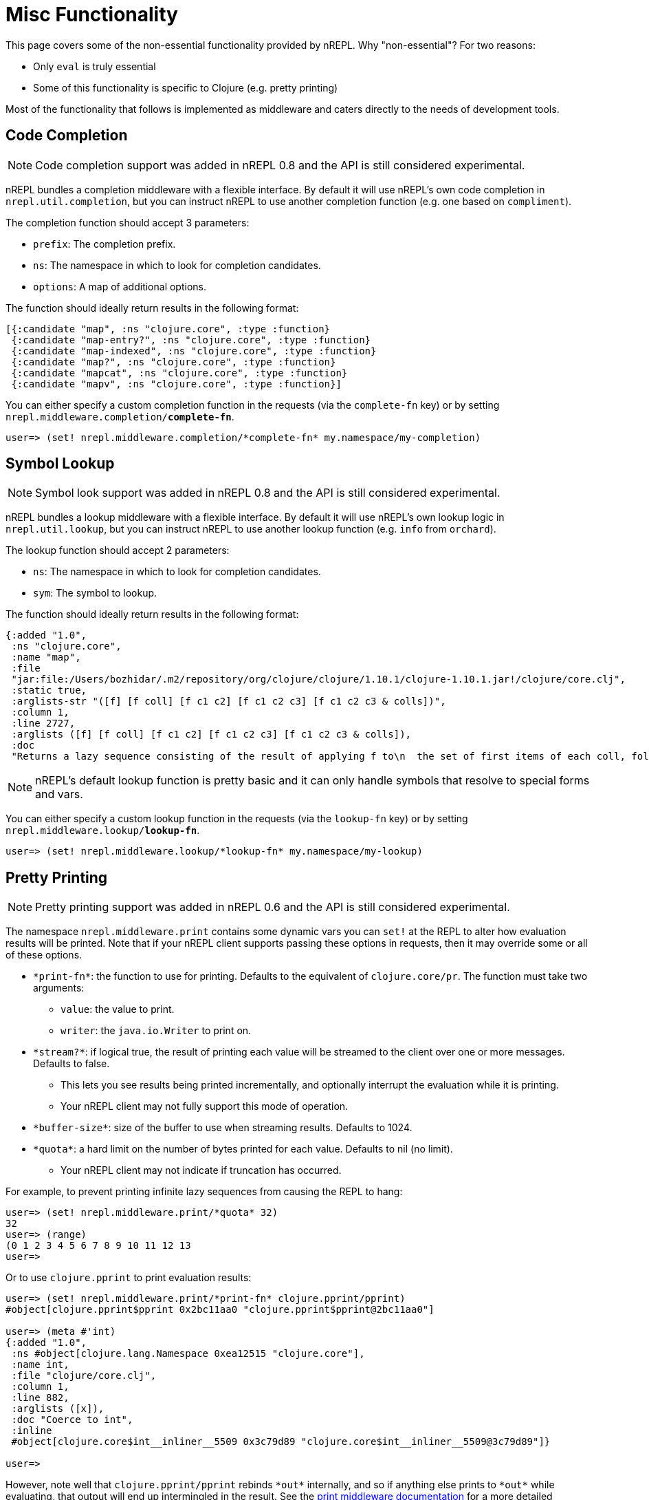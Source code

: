 = Misc Functionality

This page covers some of the non-essential functionality provided by nREPL.
Why "non-essential"? For two reasons:

* Only `eval` is truly essential
* Some of this functionality is specific to Clojure (e.g. pretty printing)

Most of the functionality that follows is implemented as middleware and caters
directly to the needs of development tools.

== Code Completion

NOTE: Code completion support was added in nREPL 0.8 and the API is still
considered experimental.

nREPL bundles a completion middleware with a flexible interface. By default it will use nREPL's own
code completion in `nrepl.util.completion`, but you can instruct nREPL to use
another completion function (e.g. one based on `compliment`).

The completion function should accept 3 parameters:

* `prefix`: The completion prefix.
* `ns`: The namespace in which to look for completion candidates.
* `options`: A map of additional options.

The function should ideally return results in the following format:

[source,clojure]
----
[{:candidate "map", :ns "clojure.core", :type :function}
 {:candidate "map-entry?", :ns "clojure.core", :type :function}
 {:candidate "map-indexed", :ns "clojure.core", :type :function}
 {:candidate "map?", :ns "clojure.core", :type :function}
 {:candidate "mapcat", :ns "clojure.core", :type :function}
 {:candidate "mapv", :ns "clojure.core", :type :function}]
----

You can either specify a custom completion function in the requests (via the `complete-fn` key) or by
setting `nrepl.middleware.completion/*complete-fn*`.

[source,clojure]
----
user=> (set! nrepl.middleware.completion/*complete-fn* my.namespace/my-completion)
----

== Symbol Lookup

NOTE: Symbol look support was added in nREPL 0.8 and the API is still
considered experimental.

nREPL bundles a lookup middleware with a flexible interface. By default it will use nREPL's own
lookup logic in `nrepl.util.lookup`, but you can instruct nREPL to use
another lookup function (e.g. `info` from `orchard`).

The lookup function should accept 2 parameters:

* `ns`: The namespace in which to look for completion candidates.
* `sym`: The symbol to lookup.

The function should ideally return results in the following format:

[source,clojure]
----
{:added "1.0",
 :ns "clojure.core",
 :name "map",
 :file
 "jar:file:/Users/bozhidar/.m2/repository/org/clojure/clojure/1.10.1/clojure-1.10.1.jar!/clojure/core.clj",
 :static true,
 :arglists-str "([f] [f coll] [f c1 c2] [f c1 c2 c3] [f c1 c2 c3 & colls])",
 :column 1,
 :line 2727,
 :arglists ([f] [f coll] [f c1 c2] [f c1 c2 c3] [f c1 c2 c3 & colls]),
 :doc
 "Returns a lazy sequence consisting of the result of applying f to\n  the set of first items of each coll, followed by applying f to the\n  set of second items in each coll, until any one of the colls is\n  exhausted.  Any remaining items in other colls are ignored. Function\n  f should accept number-of-colls arguments. Returns a transducer when\n  no collection is provided."}
----

NOTE: nREPL's default lookup function is pretty basic and it can only handle symbols that resolve to special
forms and vars.

You can either specify a custom lookup function in the requests (via the `lookup-fn` key) or by
setting `nrepl.middleware.lookup/*lookup-fn*`.

[source,clojure]
----
user=> (set! nrepl.middleware.lookup/*lookup-fn* my.namespace/my-lookup)
----

== Pretty Printing

NOTE: Pretty printing support was added in nREPL 0.6 and the API is still
considered experimental.

The namespace `nrepl.middleware.print` contains some dynamic vars you can `set!`
at the REPL to alter how evaluation results will be printed. Note that if your
nREPL client supports passing these options in requests, then it may override
some or all of these options.

* `\*print-fn*`: the function to use for printing. Defaults to the equivalent of
  `clojure.core/pr`. The function must take two arguments:

** `value`: the value to print.
** `writer`: the `java.io.Writer` to print on.

* `\*stream?*`: if logical true, the result of printing each value will be
  streamed to the client over one or more messages. Defaults to false.

** This lets you see results being printed incrementally, and optionally
   interrupt the evaluation while it is printing.

** Your nREPL client may not fully support this mode of operation.

* `\*buffer-size*`: size of the buffer to use when streaming results. Defaults
  to 1024.

* `\*quota*`: a hard limit on the number of bytes printed for each value.
  Defaults to nil (no limit).

** Your nREPL client may not indicate if truncation has occurred.

For example, to prevent printing infinite lazy sequences from causing the REPL
to hang:

[source,clojure]
----
user=> (set! nrepl.middleware.print/*quota* 32)
32
user=> (range)
(0 1 2 3 4 5 6 7 8 9 10 11 12 13
user=>
----

Or to use `clojure.pprint` to print evaluation results:

[source,clojure]
----
user=> (set! nrepl.middleware.print/*print-fn* clojure.pprint/pprint)
#object[clojure.pprint$pprint 0x2bc11aa0 "clojure.pprint$pprint@2bc11aa0"]

user=> (meta #'int)
{:added "1.0",
 :ns #object[clojure.lang.Namespace 0xea12515 "clojure.core"],
 :name int,
 :file "clojure/core.clj",
 :column 1,
 :line 882,
 :arglists ([x]),
 :doc "Coerce to int",
 :inline
 #object[clojure.core$int__inliner__5509 0x3c79d89 "clojure.core$int__inliner__5509@3c79d89"]}

user=>
----

However, note well that `clojure.pprint/pprint` rebinds `\*out*` internally, and
so if anything else prints to `\*out*` while evaluating, that output will end up
intermingled in the result. See the
xref:design/middleware.adoc#pretty-printing[print middleware documentation] for a
more detailed explanation.

TIP: For that reason nREPL provides a simple alternative to Clojure's `pprint`,
that plays well with the print middleware - `nrepl.util.print/pprint`.

You can also easily leverage more powerful pretty-printers like `fipp` or `zprint` with nREPL. Here's an example
`zprint` wrapper compatible with nREPL's print middleware:

[source,clojure]
----
(require 'zprint.core :as z)

(defn zprint-pprint
  ([value writer]
   (zprint-pprint value writer {}))
  ([value writer options]
   (binding [*out* writer]
     (z/zprint value options))))
----

== Evaluation Errors

The dynamic var `nrepl.middleware.caught/\*caught-fn*` can be `set!` at the REPL
to alter how evaluation errors will be handled. Like the `:caught` option to
`clojure.main/repl`, this is a function that takes a `java.lang.Throwable`
(default `clojure.main/repl-caught`) and is called when either read, eval, or
print throws an exception or error.

For example, to automatically print the stacktrace of each error:

[source,clojure]
----
user> (set! nrepl.middleware.caught/*caught-fn* clojure.repl/pst)
#function[clojure.repl/pst]
user> (first 1)
IllegalArgumentException Don't know how to create ISeq from: java.lang.Long
	clojure.lang.RT.seqFrom (RT.java:542)
	clojure.lang.RT.seq (RT.java:523)
	clojure.lang.RT.first (RT.java:668)
	clojure.core/first--4339 (core.clj:55)
	clojure.core/first--4339 (core.clj:55)
	user/eval11339 (form-init6612168545889071220.clj:12)
	user/eval11339 (form-init6612168545889071220.clj:12)
	clojure.lang.Compiler.eval (Compiler.java:6927)
	clojure.lang.Compiler.eval (Compiler.java:6890)
	clojure.core/eval (core.clj:3105)
	clojure.core/eval (core.clj:3101)
	clojure.main/repl/read-eval-print--7408/fn--7411 (main.clj:240)

user=>
----

Or to use the https://github.com/AvisoNovate/pretty[pretty] stacktrace
printing library to print stacktraces:

[source,clojure]
----
user=> (set! nrepl.middleware.caught/*caught-fn* io.aviso.repl/pretty-pst)
#function[io.aviso.repl/pretty-pst]
user=> (first 1)
 clojure.core/eval   core.clj: 3214
               ...
     user/eval5945  REPL Input
clojure.core/first   core.clj:   55
               ...
java.lang.IllegalArgumentException: Don't know how to create ISeq from: java.lang.Long

user=>
----

== Hot-loading dependencies

From time to time you'd want to experiment with some library without
adding it as a dependency of your project.  You can easily achieve
this with `tools.deps` or `pomegranate`. Let's start with a `tools.deps` example:

[source,shell]
----
$ clj -Sdeps '{:deps {nrepl {:mvn/version "0.8.1"}
                      org.clojure/tools.deps.alpha {:git/url "https://github.com/clojure/tools.deps.alpha.git"
                                                    :sha "d492e97259c013ba401c5238842cd3445839d020"}}}' -m nrepl.cmdline --interactive
network-repl
Clojure 1.9.0
user=> (require '[clojure.tools.deps.alpha.repl :refer [add-lib]])
nil
user=> (add-lib 'org.clojure/core.memoize {:mvn/version "0.7.1"})
true
user=> (require 'clojure.core.memoize)
nil
user=>

----

Alternatively with `pomegranate` you can do the following:

[source,shell]
----
$ clj -Sdeps '{:deps {nrepl {:mvn/version "0.8.1"} com.cemerick/pomegranate {:mvn/version "1.0.0"}}}' -m nrepl.cmdline --interactive
network-repl
Clojure 1.9.0
user=> (require '[cemerick.pomegranate :refer [add-dependencies]])
nil
user=> (add-dependencies :coordinates '[[org.clojure/core.memoize "0.7.1"]]
                         :repositories (merge cemerick.pomegranate.aether/maven-central
                                             {"clojars" "https://clojars.org/repo"}))
{[org.clojure/core.memoize "0.7.1"] #{[org.clojure/core.cache "0.7.1"] [org.clojure/clojure "1.6.0"]}, [org.clojure/core.cache "0.7.1"] #{[org.clojure/data.priority-map "0.0.7"]}, [org.clojure/data.priority-map "0.0.7"] nil, [org.clojure/clojure "1.6.0"] nil}
user=> (require 'clojure.core.memoize)
nil
----

